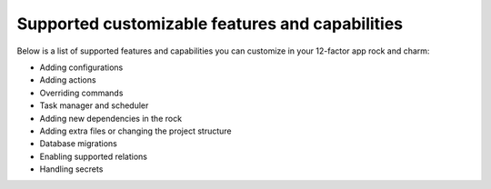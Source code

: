 Supported customizable features and capabilities
================================================

Below is a list of supported features and capabilities you can customize
in your 12-factor app rock and charm:

* Adding configurations
* Adding actions
* Overriding commands
* Task manager and scheduler
* Adding new dependencies in the rock
* Adding extra files or changing the project structure
* Database migrations 
* Enabling supported relations
* Handling secrets